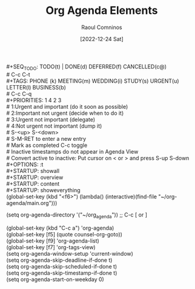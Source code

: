 #+title: Org Agenda Elements
#+DATE: [2022-12-24 Sat]
#+AUTHOR: Raoul Comninos

​#+SEQ_TODO: TODO(t) | DONE(d) DEFERRED(f) CANCELLED(c@)\\
​# C-c C-t\\
​#+TAGS: PHONE (k) MEETING(m) WEDDING(i) STUDY(s) URGENT(u) LETTER(l) BUSINESS(b)\\
​# C-c C-q\\

​#+PRIORITIES: 1 4 2 3\\
​# 1:Urgent and important (do it soon as possible) \\
​# 2:Important not urgent (decide when to do it) \\
​# 3:Urgent not important (delegate) \\
​# 4:Not urgent not important (dump it)\\
​# S-<up> S-<down>\\

​# S-M-RET to enter a new entry\\
​# Mark as completed C-c toggle\\
​# Inactive timestamps do not appear in Agenda View\\
​# Convert active to inactive: Put cursor on < or > and press S-up S-down\\

​#+OPTIONS: \n:t\\
​
​#+STARTUP: showall\\
​#+STARTUP: overview\\
​#+STARTUP: content\\
​#+STARTUP: showeverything\\

(global-set-key (kbd "<f6>") (lambda() (interactive)(find-file "~/org-agenda/main.org")))

(setq org-agenda-directory '("~/org_agenda"))
;; C-c [ or ]

(global-set-key (kbd "C-c a") 'org-agenda)\\
(global-set-key [f5] (quote counsel-org-goto))\\
(global-set-key [f9] 'org-agenda-list)\\
(global-set-key [f7] 'org-tags-view)\\

(setq org-agenda-window-setup 'current-window)\\
(setq org-agenda-skip-deadline-if-done t)\\
(setq org-agenda-skip-scheduled-if-done t)\\
(setq org-agenda-skip-timestamp-if-done t)\\
(setq org-agenda-start-on-weekday 0)

